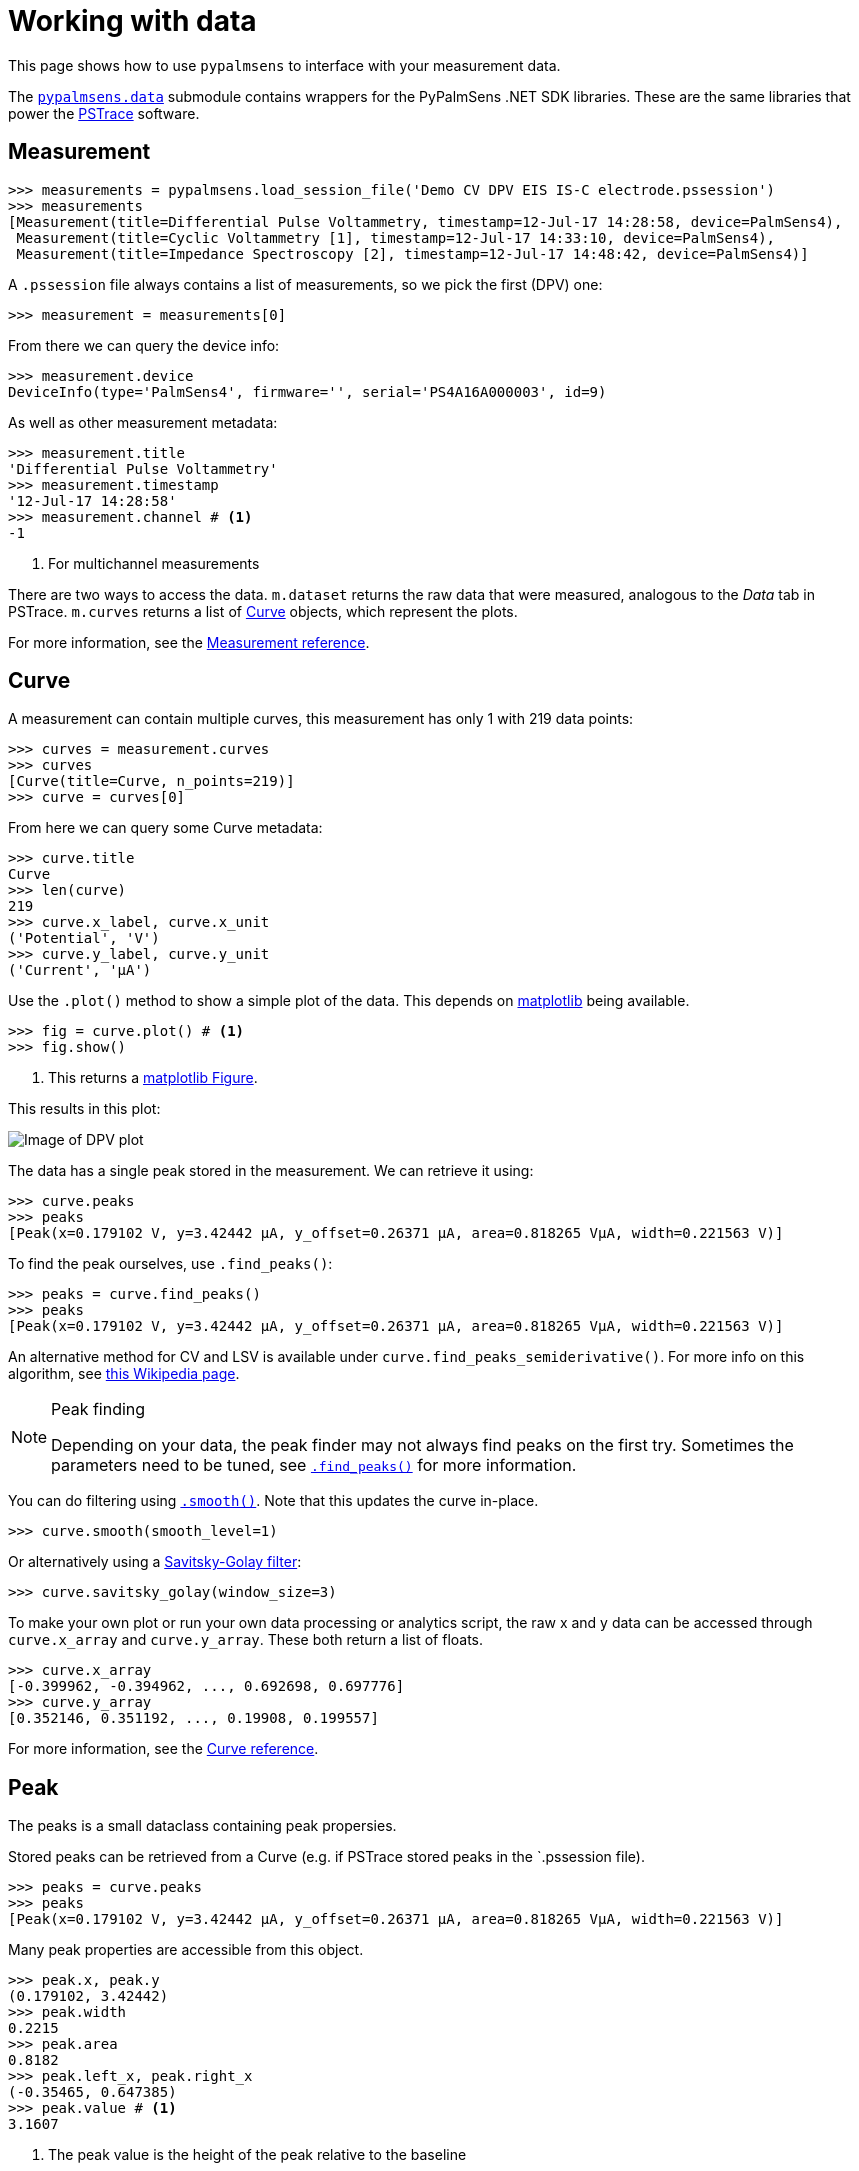 = Working with data

This page shows how to use `pypalmsens` to interface with your measurement data.

The xref:api/data.adoc[`pypalmsens.data`] submodule contains wrappers for the PyPalmSens .NET SDK libraries.
These are the same libraries that power the https://www.palmsens.com/software/ps-trace/[PSTrace] software.

== Measurement

[source,python]
----
>>> measurements = pypalmsens.load_session_file('Demo CV DPV EIS IS-C electrode.pssession')
>>> measurements
[Measurement(title=Differential Pulse Voltammetry, timestamp=12-Jul-17 14:28:58, device=PalmSens4),
 Measurement(title=Cyclic Voltammetry [1], timestamp=12-Jul-17 14:33:10, device=PalmSens4),
 Measurement(title=Impedance Spectroscopy [2], timestamp=12-Jul-17 14:48:42, device=PalmSens4)]
----

A `.pssession` file always contains a list of measurements, so we pick the first (DPV) one:

[source,python]
----
>>> measurement = measurements[0]
----

From there we can query the device info:

[source,python]
----
>>> measurement.device
DeviceInfo(type='PalmSens4', firmware='', serial='PS4A16A000003', id=9)
----

As well as other measurement metadata:

[source,python]
----
>>> measurement.title
'Differential Pulse Voltammetry'
>>> measurement.timestamp
'12-Jul-17 14:28:58'
>>> measurement.channel # <1>
-1
----
<1> For multichannel measurements

There are two ways to access the data.
`m.dataset` returns the raw data that were measured, analogous to the _Data_ tab in PSTrace.
`m.curves` returns a list of <<Curve>> objects, which represent the plots.

For more information, see the xref:api/data.adoc#_measurement[Measurement reference].

== Curve

A measurement can contain multiple curves, this measurement has only 1 with 219 data points:

[source,python]
----
>>> curves = measurement.curves
>>> curves
[Curve(title=Curve, n_points=219)]
>>> curve = curves[0]
----

From here we can query some Curve metadata:

[source,python]
----
>>> curve.title
Curve
>>> len(curve)
219
>>> curve.x_label, curve.x_unit
('Potential', 'V')
>>> curve.y_label, curve.y_unit
('Current', 'µA')
----

Use the `.plot()` method to show a simple plot of the data.
This depends on https://matplotlib.org/[matplotlib] being available.

[source,python]
----
>>> fig = curve.plot() # <1>
>>> fig.show()
----
<1> This returns a https://matplotlib.org/stable/api/_as_gen/matplotlib.figure.Figure.html[matplotlib Figure].

This results in this plot:

image:dpv_figure_1.png[Image of DPV plot]

The data has a single peak stored in the measurement. We can retrieve it using:

[source,python]
----
>>> curve.peaks
>>> peaks
[Peak(x=0.179102 V, y=3.42442 µA, y_offset=0.26371 µA, area=0.818265 VµA, width=0.221563 V)]
----

To find the peak ourselves, use `.find_peaks()`:

[source,python]
----
>>> peaks = curve.find_peaks()
>>> peaks
[Peak(x=0.179102 V, y=3.42442 µA, y_offset=0.26371 µA, area=0.818265 VµA, width=0.221563 V)]
----

An alternative method for CV and LSV is available under `curve.find_peaks_semiderivative()`.
For more info on this algorithm, see https://en.wikipedia.org/wiki/Neopolarogram[this Wikipedia page].

[NOTE]
.Peak finding
====
Depending on your data, the peak finder may not always find peaks on the first try.
Sometimes the parameters need to be tuned, see xref:api/data#_find_peaks[`.find_peaks()`] for more information.
====

You can do filtering using xref:api/data#_smooth[`.smooth()`]. Note that this updates the curve in-place.

[source,python]
----
>>> curve.smooth(smooth_level=1)
----

Or alternatively using a https://en.wikipedia.org/wiki/Savitzky%E2%80%93Golay_filter[Savitsky-Golay filter]:

[source,python]
----
>>> curve.savitsky_golay(window_size=3)
----

To make your own plot or run your own data processing or analytics script,
the raw x and y data can be accessed through `curve.x_array` and `curve.y_array`.
These both return a list of floats.

[source,python]
----
>>> curve.x_array
[-0.399962, -0.394962, ..., 0.692698, 0.697776]
>>> curve.y_array
[0.352146, 0.351192, ..., 0.19908, 0.199557]
----

For more information, see the xref:api/data.adoc#_curve[Curve reference].

== Peak

The peaks is a small dataclass containing peak propersies.

Stored peaks can be retrieved from a Curve (e.g. if PSTrace stored peaks in the `.pssession file).

[source,python]
----
>>> peaks = curve.peaks
>>> peaks
[Peak(x=0.179102 V, y=3.42442 µA, y_offset=0.26371 µA, area=0.818265 VµA, width=0.221563 V)]
----

Many peak properties are accessible from this object.

[source,python]
----
>>> peak.x, peak.y
(0.179102, 3.42442)
>>> peak.width
0.2215
>>> peak.area
0.8182
>>> peak.left_x, peak.right_x
(-0.35465, 0.647385)
>>> peak.value # <1>
3.1607
----
<1> The peak value is the height of the peak relative to the baseline

For more information, see the xref:api/data.adoc#_peak[Peak reference].

== DataSet

The raw data are stored in a dataset. The dataset contains all the raw data, including the data for the curves.

[source,python]
----
>>> dataset = measurement.dataset
>>> dataset
DataSet(['Time', 'Potential', 'Current'])
----

A dataset is a mapping, so it acts like a Python dictionary:

[source,python]
----
>>> dataset['Time']
DataArray(name=time, unit=s, n_points=219)
>>> dataset['Potential']
DataArray(name=potential, unit=V, n_points=219)
----

To list all arrays:

[source,python]
----
>>> dataset.arrays()
[DataArray(name=time, unit=s, n_points=219),
 DataArray(name=potential, unit=V, n_points=219),
 DataArray(name=current, unit=µA, n_points=219)]
----

Some commonly used arrays can be retrieved through a method:

[source,python]
----
>>> dataset.current_arrays()
[DataArray(name=current, unit=µA, n_points=219)]
>>> dataset.potential_arrays()
[DataArray(name=potential, unit=V, n_points=219)]
----

Datasets can be quite large and contain many arrays.
Therefore, arrays can be selected by name...

[source,python]
----
>>> dataset.array_names
{'current', 'potential', 'time'}
>>> dataset.arrays_by_name('time')
[DataArray(name=time, unit=s, n_points=219)]
----

...quantity...

[source,python]
----
>>> dataset.array_quantities
{'Current', 'Potential', 'Time'}
>>> dataset.arrays_by_quantity('Potential')
[DataArray(name=potential, unit=V, n_points=219)]
----

...or type:

[source,python]
----
>>> dataset.array_types
{<ArrayType.Current: 2>, <ArrayType.Potential: 1>, <ArrayType.Time: 0>}
>>> dataset.arrays_by_type(pypalmsens.data.ArrayType.Current)
[DataArray(name=current, unit=µA, n_points=219)]
----

Note that for larger datasets these methods can return multiple DataArrays.
Data from a _Cyclic Voltammetry_ measurement can contain multiple scans and
can therefore the dataset can contain multiple arrays per array type.

If you have https://pandas.pydata.org/[pandas] installed,
you can use easily convert the dataset into a
https://pandas.pydata.org/pandas-docs/stable/reference/api/pandas.DataFrame.html[DataFrame]:

[source,python]
----
>>> df = dataset.to_dataframe()
>>> df
     Time Potential   Current     CR ReadingStatus
0     0.0 -0.399962  0.352146  10 uA            OK
1     0.2 -0.394962  0.351192  10 uA            OK
2     0.4 -0.389884    0.3469  10 uA            OK
..    ...       ...       ...    ...           ...
216  43.2  0.687698  0.198544  10 uA            OK
217  43.4  0.692698   0.19908  10 uA            OK
218  43.6  0.697776  0.199557  10 uA            OK

[219 rows x 5 columns]
----

For more information, see the xref:api/data.adoc#_dataset[DataSet reference].

== DataArray

Data arrays store a list of values, essentially representing a column in the PSTrace Data tab.

Let's grab the first current array:

[source,python]
----
>>> array = ds.current_arrays()[0]
>>> array
DataArray(name=current, unit=µA, n_points=219)
----

An array stores some data about itself:

[source,python]
----
>>> array.name
'current'
>>> array.type
<ArrayType.Current: 2>
>>> array.unit
'µA'
>>> array.quantity
'Current'
----

Arrays act and behave like a
Python https://docs.python.org/3/glossary.html#term-sequence[Sequence]
(e.g. a list).

[source,python]
----
>>> len(array)
219
>>> min(array)
0.193358
>>> max(array)
3.42442
>>> array[0]
0.352146
----

Arrays support complex slicing, but note that this returns a list.

[source,python]
----
>>> array[:5]
[0.352146, 0.351192, 0.3469, 0.345947, 0.344516]
>>> array[-5:]
[0.197411, 0.198127, 0.198544, 0.19908, 0.199557]
>>> array[::-1]  # <1>
[0.199557, 0.19908, ..., 0.351192, 0.352146]
----
<1> reverse list

Arrays can be converted to lists or numpy arrays:

[source,python]
----
>>> list(array)
[0.352146, 0.351192, ..., 0.19908, 0.199557]
>>> np.array(array)
array([0.352146, 0.351192, ..., 0.19908 , 0.199557])
----

For more information, see the xref:api/data.adoc#_dataarray[DataArray reference].

== EISData

We can retrieve EIS data from an EIS measurement.

Note that the EIS measurement can be multichannel, so `.eisdata` returns a list.
If you don't use a multiplexer, we can pick the first (and only) item from the list.

[source,python]
----
>>> eis_measurement = measurements[2]
>>> eis_measurement
Measurement(title=Impedance Spectroscopy [2], timestamp=12-Jul-17 14:48:42, device=PalmSens4)
>>> eis_measurement.eis_data  # <1>
[EISData(title=FixedPotential at 71 freqs [2], n_points=71, n_frequencies=71)]
>>> eis_data = eis_measurement.eis_data[0]  # <2>
----
<1> `.eis_data` returns a list
<2> Pick the first and only item

The EISData object can be queried for metadata:

[source,python]
----
>>> eis.title
'FixedPotential at 71 freqs [2]'
>>> eis.scan_type
'Fixed'
>>> eis.frequency_type
'Scan'
>>> eis.n_points
5
>>> eis.n_frequencies
5
----

If previously fitted a circuit model in PSTrace, we can retrieve the CDC values:

[source,python]
----
>>> eis_data.cdc
'R([RT]Q)'
>>> eis_data.cdc_values
[132.146, 11009.9, 3710.55, 3.77887, 0.971414, 6.23791e-07, 0.961612]
----

And use these to xref:circuit_fitting.adoc[fit a circuit model]:

[source,python]
----
>>> model = pypalmsens.fitting.CircuitModel(cdc=eis_data.cdc)
>>> result = model.fit(eis_data, parameters=eis_data.cdc_values)
>>> result
FitResult(
    cdc='R([RT]Q)',
    parameters=[132.14, 11009.96, 3710.50, 3.78, 0.97, 6.23e-07, 0.96],
    error=[1.51, 4.60, 37.55, 165.04, 25.81, 7.22, 0.94],
    chisq=0.0054,
    n_iter=5,
    exit_code='MinimumDeltaErrorTerm',
)
----

The raw data can be accessed via `.dataset`. This results in a <<DataSet>> object.

[source,python]
----
>>> eis_data.dataset
DataSet(['Current', 'Potential', 'Time', 'Frequency', 'ZRe', 'ZIm', 'Z', 'Phase', 'Iac', 'Unspecified_1', 'Unspecified_2', 'Unspecified_3', 'Unspecified_4', 'YRe', 'YIm', 'Y', 'Cs', 'CsRe', 'CsIm'])
----

Likewise, we can retrieve all the arrays:

[source,python]
----
>>> eis_data.arrays()
[DataArray(name=Idc, unit=µA, n_points=71),
 DataArray(name=potential, unit=V, n_points=71),
 DataArray(name=time, unit=s, n_points=71),
 ...
 DataArray(name=Capacitance, unit=F, n_points=71),
 DataArray(name=Capacitance', unit=F, n_points=71),
 DataArray(name=Capacitance'', unit=F, n_points=71)]
----

=== Subscans

If an EIS dataset has subscans, this is shown in the repr:

[source,python]
----
>>> eis
EISData(title=CH 3: E dc scan at 5 freqs, n_points=20, n_frequencies=5, n_subscans=4)
>>> eis.has_subscans
True
>>> eis.n_subscans
4
----

Subscans can be accessed via the `.subscans()` method.

[source,python]
----
>>> eis.subscans
[EISData(title=E=0.000 V, n_points=5, n_frequencies=5),
 EISData(title=E=0.200 V, n_points=5, n_frequencies=5),
 EISData(title=E=0.400 V, n_points=5, n_frequencies=5),
 EISData(title=E=0.600 V, n_points=5, n_frequencies=5)]
----

The subscans are themselves <<EISData>> objects.

For more information, see the xref:api/data.adoc#_eisdata[EISData reference].
